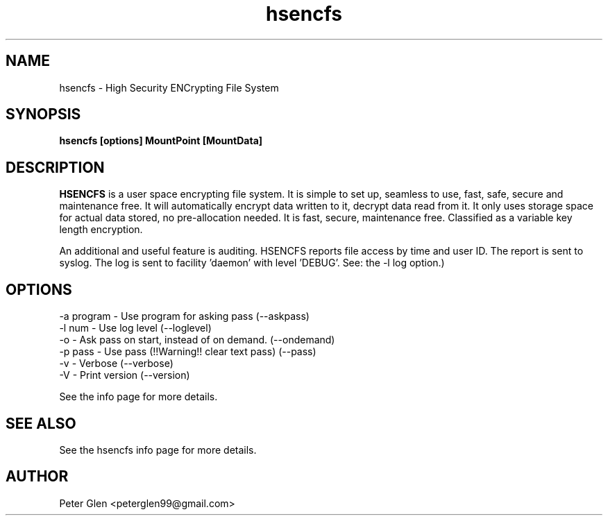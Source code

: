 .\" Copyright (C) 2015, 2025 Peter Glen
.\"
.\" This is free software; you can redistribute it and/or modify it
.\" under the terms of the GNU General Public License as published by
.\" the Free Software Foundation; either version 2 of the License, or
.\" (at your option) any later version.
.\"
.\" This program is distributed in the hope that it will be useful, but
.\" WITHOUT ANY WARRANTY; without even the implied warranty of
.\" MERCHANTABILITY or FITNESS FOR A PARTICULAR PURPOSE.  See the GNU
.\" General Public License for more details.
.\"

.TH hsencfs 1 "Mon 02.Jun.2025" "Peter Glen"
.SH NAME
hsencfs \- High Security ENCrypting File System
.SH SYNOPSIS
.B hsencfs [options] MountPoint [MountData]
.SH DESCRIPTION
.B HSENCFS
is a user space encrypting file system. It is simple to set up,
seamless to use, fast, safe, secure and maintenance free.  It will
automatically encrypt data written to it, decrypt data read from it. It
only uses storage space for actual data stored, no pre-allocation
needed. It is fast, secure, maintenance free. Classified as a variable key
length encryption.

   An additional and useful feature is auditing. HSENCFS reports file
access by time and user ID. The report is sent to syslog. The log is
sent to facility 'daemon' with level 'DEBUG'. See: the -l log option.)

.SH OPTIONS
    -a program  - Use program for asking pass (--askpass)
    -l num      - Use log level  (--loglevel)
    -o          - Ask pass on start, instead of on demand. (--ondemand)
    -p pass     - Use pass (!!Warning!! clear text pass) (--pass)
    -v          - Verbose (--verbose)
    -V          - Print version (--version)

See the info page for more details.

.SH "SEE ALSO"
See the hsencfs info page for more details.
.SH AUTHOR
Peter Glen <peterglen99@gmail.com>

